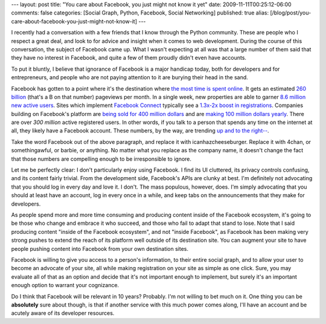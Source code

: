 ---
layout: post
title: "You care about Facebook, you just might not know it yet"
date: 2009-11-11T00:25:12-06:00
comments: false
categories: [Social Graph, Python, Facebook, Social Networking]
published: true
alias: [/blog/post/you-care-about-facebook-you-just-might-not-know-it]
---

I recently had a conversation with a few friends that I know through the Python community. These are people who I respect a great deal, and look to for advice and insight when it comes to web development.  During the course of this conversation, the subject of Facebook came up.  What I wasn't expecting at all was that a large number of them said that they have no interest in Facebook, and quite a few of them proudly didn't even have accounts.

To put it bluntly, I believe that ignorance of Facebook is a major handicap today, both for developers and for entrepreneurs, and people who are not paying attention to it are burying their head in the sand.

Facebook has gotten to a point where it's the destination where `the most time is spent online`_.  It gets an estimated `260 billion`_ (that's a B on that number) pageviews per month.  In a single week, new properties are able to garner `8.6 million new active users`_. Sites which implement `Facebook Connect`_ typically see a `1.3x-2x boost in registrations`_. Companies building on Facebook's platform are `being sold for 400 million dollars`_ and are `making 100 million dollars yearly`_. There are over `300 million` active registered users.  In other words, if you talk to a person that spends any time on the internet at all, they likely have a Facebook account.  These numbers, by the way, are trending `up and to the right--`_.

Take the word Facebook out of the above paragraph, and replace it with icanhazcheeseburger. Replace it with 4chan, or somethingawful, or barbie, or anything. No matter what you replace as the company name, it doesn't change the fact that those numbers are compelling enough to be irresponsible to ignore.

Let me be perfectly clear: I don't particularly enjoy using Facebook.  I find its UI cluttered, its privacy controls confusing, and its content fairly trivial.  From the development side, Facebook's APIs are clunky at best. I'm definitely not advocating that you should log in every day and love it.  I don't.  The mass populous, however, does.  I'm simply advocating that you should at least have an account, log in every once in a while, and keep tabs on the announcements that they make for developers.

As people spend more and more time consuming and producing content inside of the Facebook ecosystem, it's going to be those who change and embrace it who succeed, and those who fail to adapt that stand to lose.  Note that I said producing content "inside of the Facebook ecosystem", and not "inside Facebook", as Facebook has been making very strong pushes to extend the reach of its platform well outside of its destination site.  You can augment your site to have people pushing content into Facebook from your own destination sites.

Facebook is willing to give you access to a person's information, to their entire social graph, and to allow your user to become an advocate of your site, all while making registration on your site as simple as one click.  Sure, you may evaluate all of that as an option and decide that it's not important enough to implement, but surely it's an important enough option to warrant your cognizance.

Do I think that Facebook will be relevant in 10 years? Probably. I'm not willing to bet much on it.  One thing you can be **absolutely** sure about though, is that if another service with this much power comes along, I'll have an account and be acutely aware of its developer resources.

.. _`the most time is spent online`: http://mashable.com/2009/09/17/facebook-google-time-spent/
.. _`260 billion`: https://www.google.com/adplanner/planning/site_profile#siteDetails?identifier=facebook.com&lp=true
.. _`8.6 million new active users`: http://www.insidesocialgames.com/2009/10/08/zyngas-cafe-world-goes-from-0-to-8-6-million-users-in-a-week-with-big-implications/
.. _`Facebook Connect`: http://developers.facebook.com/connect.php
.. _`1.3x-2x boost in registrations`: http://www.businessinsider.com/six-months-in-facebook-connect-is-a-huge-success-2009-7
.. _`being sold for 400 million dollars`: http://www.guardian.co.uk/technology/2009/nov/09/playfish-ea
.. _`making 100 million dollars yearly`: http://www.virtualgoodsnews.com/2009/04/100m-annual-revenues-reported-for-zynga.html
.. _`300 million`: http://www.facebook.com/press/info.php?statistics
.. _`up and to the right--`: http://www.insidefacebook.com/2009/08/12/comscore-facebooks-us-audience-jumps-by-14-in-july/

